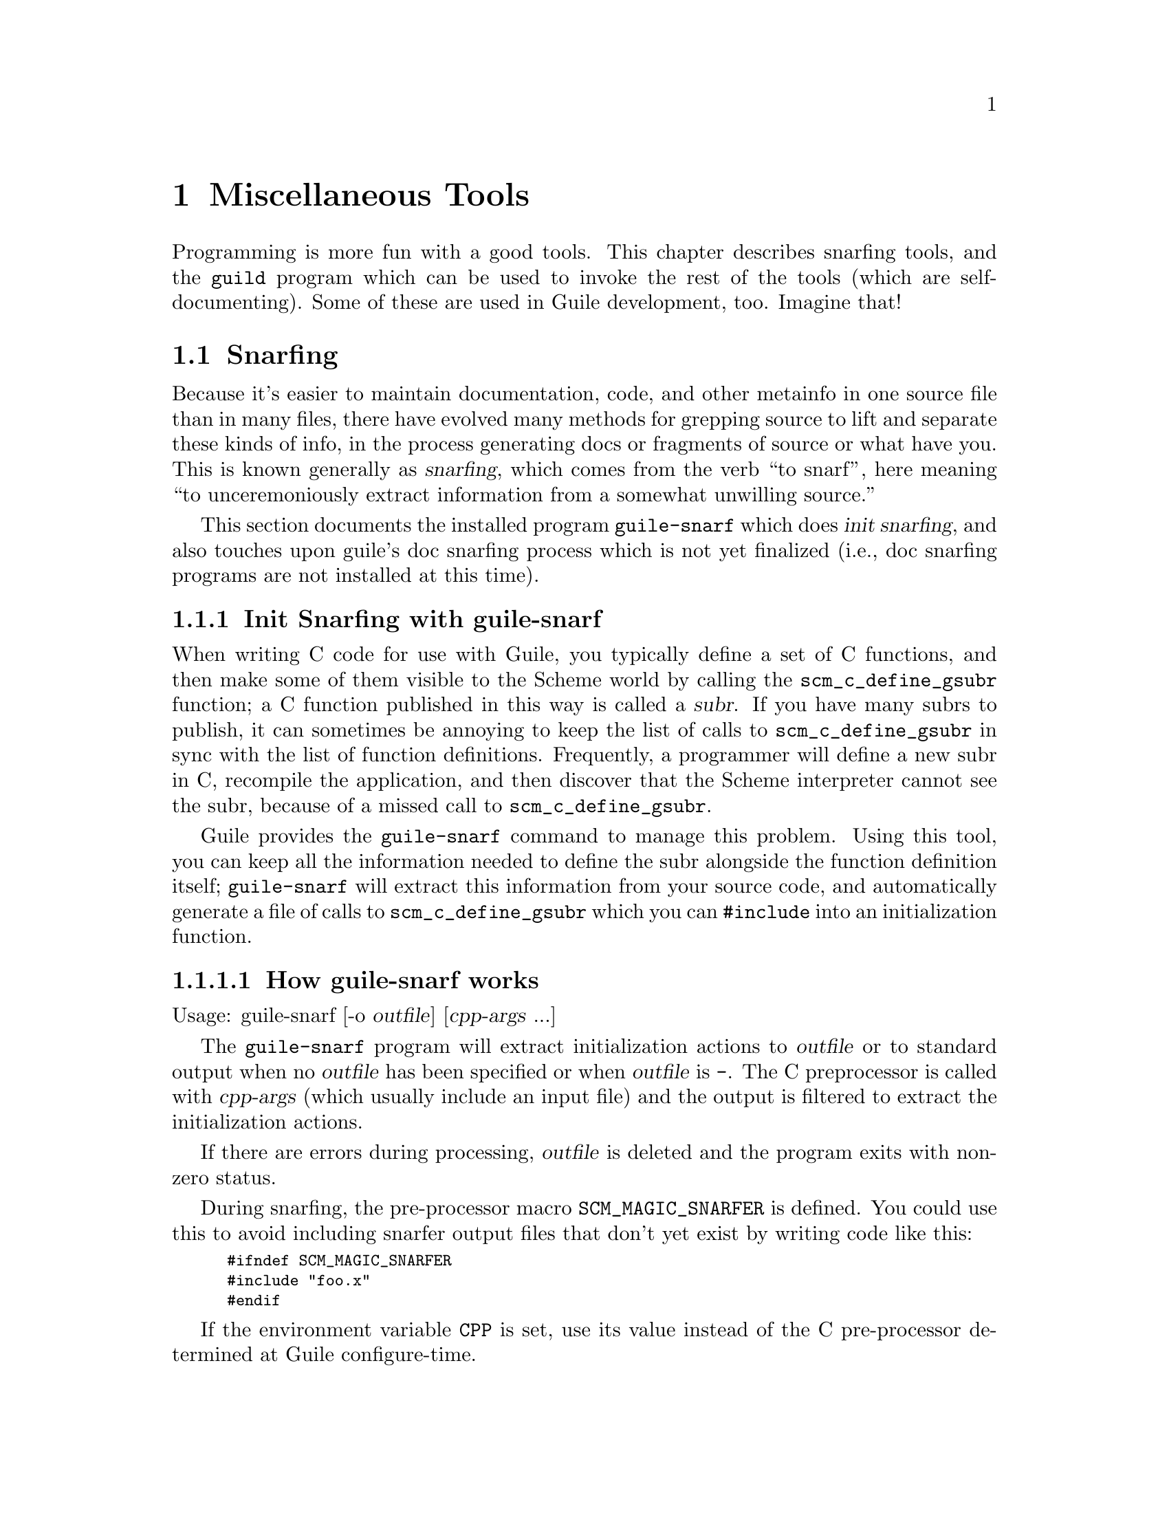 @c -*-texinfo-*-
@c This is part of the GNU Guile Reference Manual.
@c Copyright (C)  1996, 1997, 2000, 2001, 2002, 2003, 2004, 2011
@c   Free Software Foundation, Inc.
@c See the file guile.texi for copying conditions.

@page
@node Miscellaneous Tools
@chapter Miscellaneous Tools

Programming is more fun with a good tools.  This chapter describes snarfing
tools, and the @code{guild} program which can be used to invoke the rest
of the tools (which are self-documenting).  Some of these are used in Guile
development, too.  Imagine that!

@menu
* Snarfing::                    Grepping the source in various ways.
* Executable Modules::          Modules callable via guild.
@end menu

@c ---------------------------------------------------------------------------
@node Snarfing
@section Snarfing
@cindex snarfing

Because it's easier to maintain documentation, code, and other metainfo in one
source file than in many files, there have evolved many methods for grepping
source to lift and separate these kinds of info, in the process generating
docs or fragments of source or what have you.  This is known generally as
@dfn{snarfing}, which comes from the verb ``to snarf'', here meaning ``to
unceremoniously extract information from a somewhat unwilling source.''

This section documents the installed program @code{guile-snarf} which does
@dfn{init snarfing}, and also touches upon guile's doc snarfing process which
is not yet finalized (i.e., doc snarfing programs are not installed at this
time).

@menu
* Init Snarfing with guile-snarf::      Exposing C subrs and friends to Scheme.
* Doc Snarfing::                        Generating GDFv2 or texi from source.
@end menu

@c ---------------------------------------------------------------------------
@node Init Snarfing with guile-snarf
@subsection Init Snarfing with guile-snarf
@c NOTE: This node and two subnodes are adapted from ../sources/snarf.texi.
@cindex snarfing, init
@cindex primitive functions
@cindex subrs, defining

When writing C code for use with Guile, you typically define a set of C
functions, and then make some of them visible to the Scheme world by
calling the @code{scm_c_define_gsubr} function; a C function published in
this way is called a @dfn{subr}.  If you have many subrs to publish, it
can sometimes be annoying to keep the list of calls to
@code{scm_c_define_gsubr} in sync with the list of function definitions.
Frequently, a programmer will define a new subr in C, recompile the
application, and then discover that the Scheme interpreter cannot see
the subr, because of a missed call to @code{scm_c_define_gsubr}.

Guile provides the @code{guile-snarf} command to manage this problem.
Using this tool, you can keep all the information needed to define the
subr alongside the function definition itself; @code{guile-snarf} will
extract this information from your source code, and automatically
generate a file of calls to @code{scm_c_define_gsubr} which you can
@code{#include} into an initialization function.

@menu
* How guile-snarf works::           Using @code{guile-snarf}, with example.
* Macros guile-snarf recognizes::   How to mark up code for @code{guile-snarf}.
* Writing your own snarfing macros:: How to define new things to snarf.
@end menu

@c ---------------------------------------------------------------------------
@node How guile-snarf works
@subsubsection How guile-snarf works
@cindex guile-snarf invocation
@cindex guile-snarf example

Usage: guile-snarf [-o @var{outfile}] [@var{cpp-args} ...]

The @code{guile-snarf} program will extract initialization actions to
@var{outfile} or to standard output when no @var{outfile} has been
specified or when @var{outfile} is @code{-}.  The C preprocessor is
called with @var{cpp-args} (which usually include an input file) and
the output is filtered to extract the initialization actions.

If there are errors during processing, @var{outfile} is deleted and the
program exits with non-zero status.

During snarfing, the pre-processor macro @code{SCM_MAGIC_SNARFER} is
defined.  You could use this to avoid including snarfer output files
that don't yet exist by writing code like this:

@smallexample
#ifndef SCM_MAGIC_SNARFER
#include "foo.x"
#endif
@end smallexample

If the environment variable @code{CPP} is set, use its value instead of the
C pre-processor determined at Guile configure-time.

@xref{Macros guile-snarf recognizes}, for a list of the special (some would
say magic) cpp macros you can use, including the list of deprecated macros.

For example, here is how you might define a new subr called
@code{clear-image}, implemented by the C function @code{clear_image}:

@example
@group
#include <libguile.h>

SCM_DEFINE (clear_image, "clear-image", 1, 0, 0,
            (SCM image_smob),
            "Clear the image.")
#define FUNC_NAME s_clear_image
@{
  /* C code to clear the image in @code{image_smob}... */
@}
#undef FUNC_NAME

void
init_image_type ()
@{
#include "image-type.x"
@}
@end group
@end example

The @code{SCM_DEFINE} declaration says that the C function
@code{clear_image} implements a Scheme subr called @code{clear-image},
which takes one required argument (of type @code{SCM} and named
@code{image_smob}), no optional arguments, and no rest argument.
@xref{Doc Snarfing}, for info on the docstring.

This works in concert with @code{FUNC_NAME} to also define a static
array of characters named @code{s_clear_image}, initialized to the
string "clear-image".  The body of @code{clear_image} may use the array
in error messages, instead of writing out the literal string; this may
save string space on some systems.

Assuming the text above lives in a file named @file{image-type.c}, you will
need to execute the following command to prepare this file for compilation:

@example
guile-snarf -o image-type.x image-type.c
@end example

This scans @file{image-type.c} for @code{SCM_DEFINE}
declarations, and writes to @file{image-type.x} the output:

@example
scm_c_define_gsubr (s_clear_image, 1, 0, 0, (SCM (*)() ) clear_image);
@end example

When compiled normally, @code{SCM_DEFINE} is a macro which expands to
a declaration of the @code{s_clear_image} string and the function
header for @code{clear_image}.

Note that the output file name matches the @code{#include} from the
input file.  Also, you still need to provide all the same information
you would if you were using @code{scm_c_define_gsubr} yourself, but you
can place the information near the function definition itself, so it is
less likely to become incorrect or out-of-date.

If you have many files that @code{guile-snarf} must process, you should
consider using a fragment like the following in your Makefile:

@example
snarfcppopts = $(DEFS) $(INCLUDES) $(CPPFLAGS) $(CFLAGS)
.SUFFIXES: .x
.c.x:
	guile-snarf -o $@@ $< $(snarfcppopts)
@end example

This tells make to run @code{guile-snarf} to produce each needed
@file{.x} file from the corresponding @file{.c} file.

The program @code{guile-snarf} passes its command-line arguments
directly to the C preprocessor, which it uses to extract the
information it needs from the source code. this means you can pass
normal compilation flags to @code{guile-snarf} to define preprocessor
symbols, add header file directories, and so on.

@c ---------------------------------------------------------------------------
@node Macros guile-snarf recognizes
@subsubsection Macros guile-snarf recognizes
@cindex guile-snarf recognized macros
@cindex guile-snarf deprecated macros

Here are the macros you can use in your source code from which
@code{guile-snarf} can construct initialization code:

@example
/* procedures */
SCM_DEFINE (FNAME, PRIMNAME, REQ, OPT, VAR, ARGLIST, DOCSTRING)

SCM_PROC (RANAME, STR, REQ, OPT, VAR, CFN)
SCM_REGISTER_PROC (RANAME, STR, REQ, OPT, VAR, CFN)

SCM_GPROC (RANAME, STR, REQ, OPT, VAR, CFN, GF)

/* everything else */
SCM_SYMBOL (c_name, scheme_name)
SCM_GLOBAL_SYMBOL (c_name, scheme_name)

SCM_KEYWORD (c_name, scheme_name)
SCM_GLOBAL_KEYWORD (c_name, scheme_name)

SCM_VARIABLE (c_name, scheme_name)
SCM_GLOBAL_VARIABLE (c_name, scheme_name)

SCM_VARIABLE_INIT (c_name, scheme_name, init_val)
SCM_GLOBAL_VARIABLE_INIT (c_name, scheme_name, init_val)
@end example

@c i like things dense, but maybe someone else will reformat this
@c into an easier-to-read list.  also, all-upcase to me is a form
@c of quoting, so @var{} is not necessary there. --ttn
REQ and OPT are numbers indicating required and optional argument
counts, respectively; VAR is a number that, if non-zero, means the
function will accept any remaining arguments as a list; DOCSTRING is a
string (use @code{\n\} at eol for multi-line); FNAME is a C-language
identifier, CFN and GF and @var{c_name} likewise; PRIMNAME is a string
denoting the name available to Scheme code, STR and @var{scheme_name}
likewise; RANAME is the name of the static string (must match that
declared by the associated definition of cpp macro @var{FUNC_NAME});
ARGLIST is an argument list (in parentheses); and lastly, @var{init_val}
is a expression suitable for initializing a new variable.

For procedures, you can use @code{SCM_DEFINE} for most purposes.  Use
@code{SCM_PROC} along with @code{SCM_REGISTER_PROC} when you don't
want to be bothered with docstrings.  Use @code{SCM_GPROC} for generic
functions (@pxref{Creating Generic Functions}).  All procedures are
declared with return type @code{SCM}.

For everything else, use the appropriate macro (@code{SCM_SYMBOL} for
symbols, and so on).  Without "_GLOBAL_", the declarations are
@code{static}.

All these macros should be used at top-level, outside function bodies.
Also, it's a good idea to define @var{FUNC_NAME} immediately after using
@code{SCM_DEFINE} (and similar), and then the function body, and then
@code{#undef FUNC_NAME}.

@xref{How guile-snarf works}, and also libguile source, for examples.
@xref{Subrs}, for details on argument passing and how to write C
functions.

@c ---------------------------------------------------------------------------
@node Writing your own snarfing macros
@subsubsection Writing your own snarfing macros

When you want to use the general snarfing mechanism, but none of the
provided macros fits your need, you can use the macro
@code{SCM_SNARF_INIT}.

For example, the @code{SCM_SYMBOL} macro can be defined like this:

@example
#define SCM_SYMBOL(c_name, scheme_name) \
static SCM c_name \
SCM_SNARF_INIT(c_name = scm_permanent_object (scm_str2symbol (scheme_name)))
@end example

@defmac SCM_SNARF_INIT (code)
When processed normally, @code{SCM_SNARF_INIT} expands to nothing;
when processed by the snarfer, it causes @var{code} to be included in
the initialization action file, followed by a semicolon.
@end defmac

@c ---------------------------------------------------------------------------
@node Doc Snarfing
@subsection Doc Snarfing

In addition to init snarfing (@pxref{Init Snarfing with guile-snarf}),
the libguile sources are also subject to doc snarfing, by programs that
are included in the distribution (but not installed at this time).  The
output is the file @file{guile-procedures.txt} which is installed, and
subsequently used by module @code{(ice-9 documentation)}.

Here is a list of what does what according to @file{libguile/Makefile.am}:

@itemize
@item guile-snarf-docs runs cpp defining SCM_MAGIC_SNARF_DOCS
@item guile_filter_doc_snarfage parses guile-snarf-docs output to produce .doc
@item ../scripts/snarf-check-and-output-texi makes guile.texi
@item ../scripts/snarf-check-and-output-texi makes guile-procedures.txt
@item guile-func-name-check checks source snarf-syntax integrity (optional?)
@end itemize

Note that for guile-1.4, a completely different approach was used!  All this
is rather byzantine, so for now @emph{NO} doc snarfing programs are installed.

[fixme: Document further once doc snarfing is tamed somewhat. --ttn]

@c ---------------------------------------------------------------------------
@node Executable Modules
@section Executable Modules
@cindex guild
@cindex guile-tools
@cindex modules, executable
@cindex executable modules
@cindex scripts

When Guile is installed, in addition to the @code{(ice-9 FOO)} modules, a set
of @dfn{guild modules} @code{(scripts BAR)} is also installed.  Each is
a regular Scheme module that has some additional packaging so that it can be
used by guild, from the shell.  For this reason, we sometimes use the
term @dfn{script} in this context to mean the same thing.

As a convenience, the @code{guild} wrapper program is installed along w/
@code{guile}; it knows where a particular module is installed and calls it
passing its args to the program.  The result is that you need not augment your
PATH.  Usage is straightforward:

@example
guild --help
guild --version
guild [OPTION] PROGRAM [ARGS ...]

If PROGRAM is "list" or omitted, display contents of scripts dir, otherwise
PROGRAM is run w/ ARGS.  Options (only one of which may be used at a time):
 --scriptsdir DIR    -- Look in DIR for scripts
 --guileversion VERS -- Look in $pkgdatadir/VERS/scripts for scripts
 --source            -- Display PROGRAM source (ignore ARGS) to stdout
@end example

The modules are self-documenting.  For example, to see the documentation for
@code{lint}, use one (or both) of the shell commands:

@example
guild display-commentary '(scripts lint)'
guild --source lint
@end example

The rest of this section describes the packaging that goes into creating an
executable module.  Feel free to skip to the next chapter.

@subsection Writing Executable Modules

@c adapted from scripts/README

See template file @code{PROGRAM} for a quick start.

Programs must follow the @dfn{guild} convention, documented here:

@itemize

@item
The module name must be "(scripts PROGRAM)".  A procedure named PROGRAM w/
signature "(PROGRAM . args)" must be exported.  Basically, use some variant
of the form:

@example
(define-module (scripts PROGRAM)
  #:export (PROGRAM))
@end example

Feel free to export other definitions useful in the module context.

@item
There must be the alias:

@example
(define main PROGRAM)
@end example

However, `main' must NOT be exported.

@end itemize

Following these conventions allows the program file to be used as module
@code{(scripts PROGRAM)} in addition to being invoked by guild.  Please
also include a helpful Commentary section w/ some usage info.

@c tools.texi ends here
